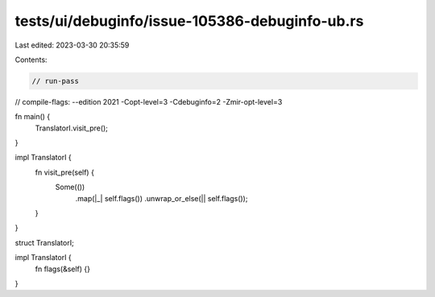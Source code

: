 tests/ui/debuginfo/issue-105386-debuginfo-ub.rs
===============================================

Last edited: 2023-03-30 20:35:59

Contents:

.. code-block:: rs

    // run-pass
// compile-flags: --edition 2021 -Copt-level=3 -Cdebuginfo=2 -Zmir-opt-level=3

fn main() {
    TranslatorI.visit_pre();
}

impl TranslatorI {
    fn visit_pre(self) {
        Some(())
            .map(|_| self.flags())
            .unwrap_or_else(|| self.flags());
    }
}

struct TranslatorI;

impl TranslatorI {
    fn flags(&self) {}
}


